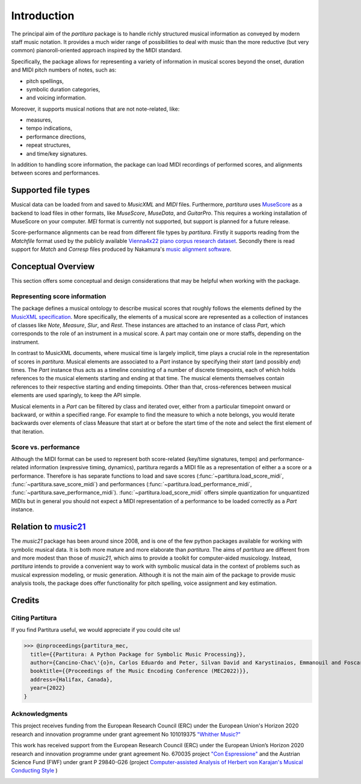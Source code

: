 ============
Introduction
============

The principal aim of the `partitura` package is to handle richly structured
musical information as conveyed by modern staff music notation. It provides
a much wider range of possibilities to deal with music than the more
reductive (but very common) pianoroll-oriented approach inspired by the
MIDI standard.

Specifically, the package allows for representing a variety of information
in musical scores beyond the onset, duration and MIDI pitch numbers of
notes, such as:

* pitch spellings,
* symbolic duration categories,
* and voicing information.

Moreover, it supports musical notions that are not note-related, like:

* measures,
* tempo indications,
* performance directions,
* repeat structures,
* and time/key signatures.

In addition to handling score information, the package can load MIDI recordings of
performed scores, and alignments between scores and performances.

Supported file types
====================

Musical data can be loaded from and saved to `MusicXML` and `MIDI`
files. Furthermore, `partitura` uses `MuseScore <https://musescore.org/>`_
as a backend to load files in other formats, like `MuseScore`, `MuseData`,
and `GuitarPro`. This requires a working installation of MuseScore on your
computer.
`MEI` format is currently not supported, but support is planned for a future release.

Score-performance alignments can be read from different file types by
`partitura`.  Firstly it supports reading from the `Matchfile` format used by
the publicly available `Vienna4x22 piano corpus research dataset
<https://repo.mdw.ac.at/projects/IWK/the_vienna_4x22_piano_corpus/data/index.html>`_.
Secondly there is read support for `Match` and `Corresp` files produced by
Nakamura's `music alignment software
<https://midialignment.github.io/demo.html>`_.


Conceptual Overview
===================

This section offers some conceptual and design considerations that may be
helpful when working with the package.

Representing score information
------------------------------

The package defines a musical ontology to describe musical
scores that roughly follows the elements defined by the `MusicXML
specification <http://usermanuals.musicxml.com/MusicXML/MusicXML.htm>`_.
More specifically, the elements of a musical score are represented as a
collection of instances of classes like `Note`, `Measure`, `Slur`, and
`Rest`. These instances are attached to an instance of class `Part`, which
corresponds to the role of an instrument in a musical score. A part may
contain one or more staffs, depending on the instrument.

In contrast to MusicXML documents, where musical time is largely implicit,
time plays a crucial role in the representation of scores in
`partitura`. Musical elements are associated to a `Part` instance by
specifying their *start* (and possibly *end*) times. The `Part` instance
thus acts as a timeline consisting of a number of discrete timepoints, each
of which holds references to the musical elements starting and ending at
that time. The musical elements themselves contain references to their
respective starting and ending timepoints. Other than that,
cross-references between musical elements are used sparingly, to keep the
API simple.

Musical elements in a `Part` can be filtered by class and iterated over,
either from a particular timepoint onward or backward, or within a
specified range. For example to find the measure to which a note belongs,
you would iterate backwards over elements of class Measure that start at or
before the start time of the note and select the first element of that
iteration.


Score vs. performance
---------------------

Although the MIDI format can be used to represent both score-related
(key/time signatures, tempo) and performance-related information
(expressive timing, dynamics), partitura regards a MIDI file as a
representation of either a a score or a performance. Therefore is has
separate functions to load and save scores
(:func:`~partitura.load_score_midi`, :func:`~partitura.save_score_midi`)
and performances (:func:`~partitura.load_performance_midi`,
:func:`~partitura.save_performance_midi`). :func:`~partitura.load_score_midi`
offers simple quantization for unquantized MIDIs but in general you should
not expect a MIDI representation of a performance to be loaded correctly as
a `Part` instance.


Relation to `music21 <https://web.mit.edu/music21/>`_
=====================================================

The `music21` package has been around since 2008, and is one of the few
python packages available for working with symbolic musical data. It is
both more mature and more elaborate than `partitura`.  The aims of
`partitura` are different from and more modest than those of `music21`,
which aims to provide a toolkit for computer-aided musicology. Instead,
`partitura` intends to provide a convenient way to work with symbolic
musical data in the context of problems such as musical expression
modeling, or music generation.  Although it is not the main aim of the
package to provide music analysis tools, the package does offer
functionality for pitch spelling, voice assignment and key estimation.

Credits
=======

Citing Partitura
----------------

If you find Partitura useful, we would appreciate if you could cite us!


>>> @inproceedings{partitura_mec,
  title={{Partitura: A Python Package for Symbolic Music Processing}},
  author={Cancino-Chac\'{o}n, Carlos Eduardo and Peter, Silvan David and Karystinaios, Emmanouil and Foscarin, Francesco and Grachten, Maarten and Widmer, Gerhard},
  booktitle={{Proceedings of the Music Encoding Conference (MEC2022)}},
  address={Halifax, Canada},
  year={2022}
}


Acknowledgments
---------------

This project receives funding from the European Research Council (ERC) under
the European Union's Horizon 2020 research and innovation programme under grant
agreement No 101019375 `"Whither Music?" <https://www.jku.at/en/institute-of-computational-perception/research/projects/whither-music/>`_



This work has received support from the European Research Council (ERC) under
the European Union’s Horizon 2020 research and innovation programme under grant
agreement No. 670035 project `"Con Espressione" <https://www.jku.at/en/institute-of-computational-perception/research/projects/con-espressione/>`_
and the Austrian Science Fund (FWF) under grant P 29840-G26 (project
`Computer-assisted Analysis of Herbert von Karajan's Musical Conducting Style <https://karajan-research.org/programs/musical-interpretation-karajan>`_ )

.. image:: ./images/aknowledge_logo.png
   :alt: ERC-FWF Logo.
   :align: center

